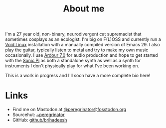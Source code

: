 #+HUGO_BASE_DIR: ../../
#+HUGO_SECTION: about

#+title: About me
#+export-file-name: about


I'm a 27 year old, non-binary, neurodivergent cat supremacist that
sometimes cosplays as an ecologist. I'm big on F(L)OSS and currently
run a [[https://voidlinux.org][Void Linux]] installation with a manually compiled version of
Emacs 29. I also play the guitar, typically listen to metal and try to
make my own music occasionally. I use [[https://ardour.org][Ardour 7.0]] for audio production
and hope to get started with the [[https://sonic-pi.net][Sonic Pi]] as both a standalone synth
as well as a synth for instruments I don't physically play for what
I've been working on.

This is a work in progress and I'll soon have a more complete bio
here!

* Links

- Find me on Mastodon at [[https://fosstodon.org/peregrinator][@peregrinator@fosstodon.org]]
- Sourcehut: [[https://git.sr.ht/~peregrinator][~peregrinator]]
- GitHub: [[https://github.com/brihadeesh/][github/brihadeesh]]
